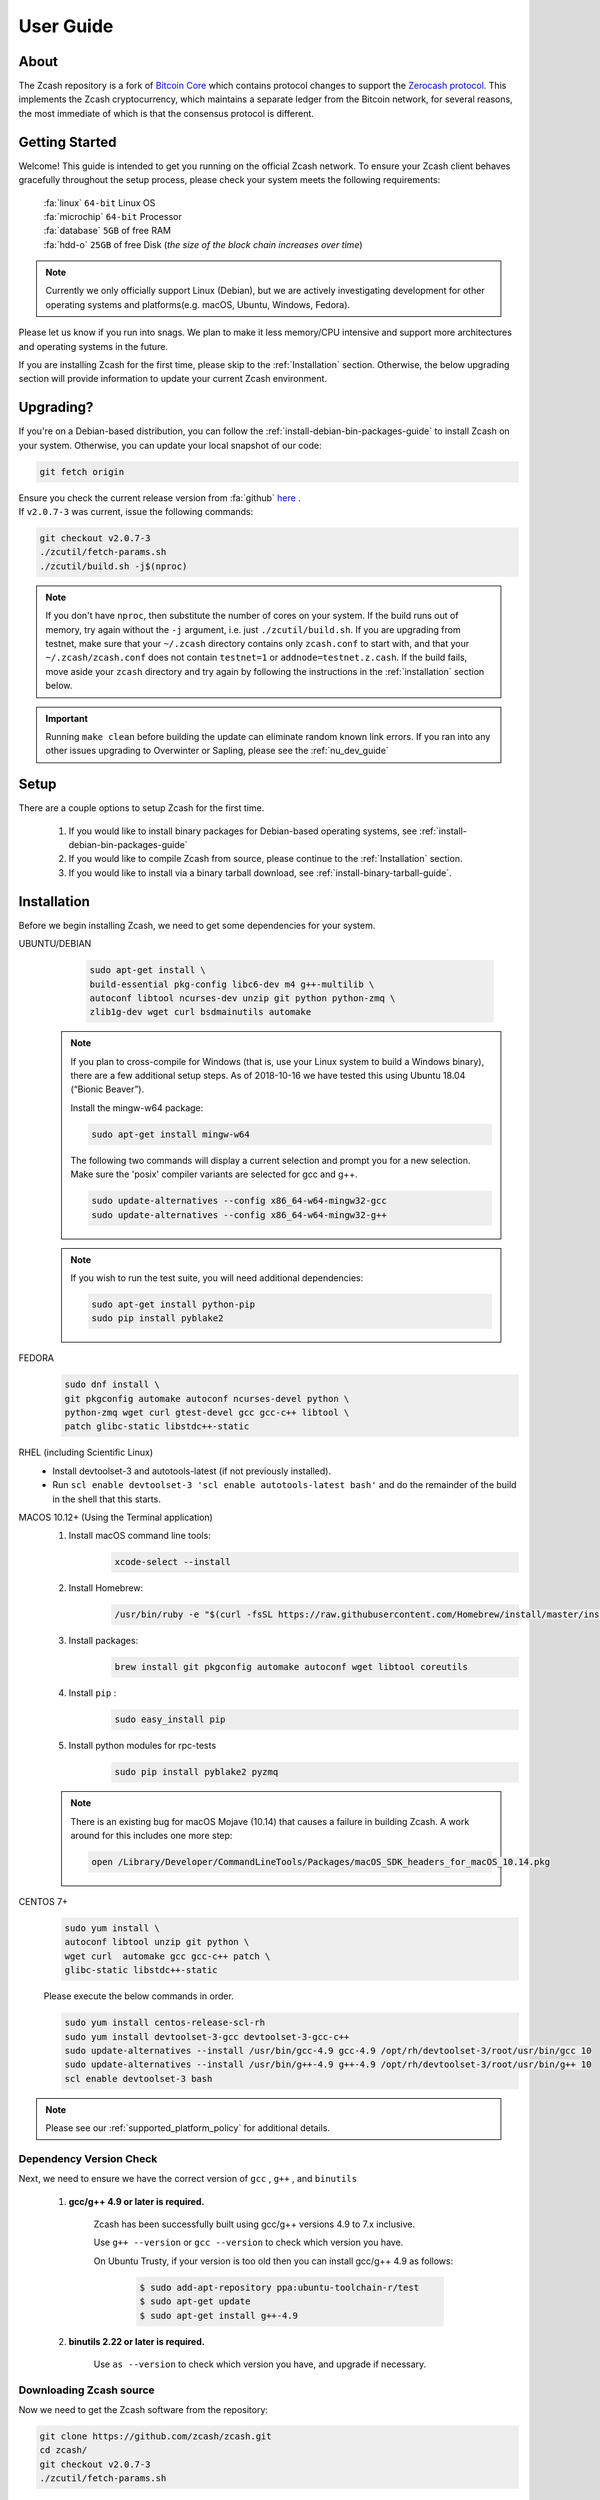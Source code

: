 .. _user_guide:

User Guide
==========

About
-----

The Zcash repository is a fork of `Bitcoin Core <https://github.com/bitcoin/bitcoin>`_ which contains protocol
changes to support the `Zerocash protocol <https://z.cash/technology/index.html>`_. This implements the Zcash
cryptocurrency, which maintains a separate ledger from the Bitcoin
network, for several reasons, the most immediate of which is that the
consensus protocol is different.

Getting Started
---------------

Welcome! This guide is intended to get you running on the official Zcash network. To ensure your Zcash client behaves gracefully throughout the setup process, please check your system meets the following requirements:

	| :fa:`linux` ``64-bit`` Linux OS
	| :fa:`microchip` ``64-bit`` Processor
	| :fa:`database` ``5GB`` of free RAM
	| :fa:`hdd-o` ``25GB`` of free Disk (*the size of the block chain increases over time*)


.. note:: Currently we only officially support Linux (Debian), but we are actively investigating development for other operating systems and platforms(e.g. macOS, Ubuntu, Windows, Fedora). 


Please let us know if you run into snags. We plan to make it less memory/CPU intensive and support more architectures and operating systems in the future.

If you are installing Zcash for the first time, please skip to the :ref:`Installation` section. Otherwise, the below upgrading section will provide information to update your current Zcash environment.

Upgrading?
----------

If you're on a Debian-based distribution, you can follow the :ref:`install-debian-bin-packages-guide` to install Zcash on your system. Otherwise, you can update your local snapshot of our code:

.. code-block:: bash

   git fetch origin

| Ensure you check the current release version from :fa:`github` `here <https://github.com/zcash/zcash>`_ .
| If ``v2.0.7-3`` was current, issue the following commands:

.. code-block:: bash

   git checkout v2.0.7-3
   ./zcutil/fetch-params.sh
   ./zcutil/build.sh -j$(nproc)

.. note:: If you don't have ``nproc``, then substitute the number of cores on your system. 
   If the build runs out of memory, try again without the ``-j`` argument, i.e. just ``./zcutil/build.sh``. 
   If you are upgrading from testnet, make sure that your ``~/.zcash`` directory contains only ``zcash.conf`` to start with, and that your ``~/.zcash/zcash.conf`` does not contain ``testnet=1`` or ``addnode=testnet.z.cash``. 
   If the build fails, move aside your ``zcash`` directory and try again by following the instructions in the :ref:`installation` section below.

.. important:: Running ``make clean`` before building the update can eliminate random known link errors. If you ran into any other issues upgrading to Overwinter or Sapling, please see the :ref:`nu_dev_guide`

Setup
-----

There are a couple options to setup Zcash for the first time.

    1. If you would like to install binary packages for Debian-based operating systems, see :ref:`install-debian-bin-packages-guide`
    2. If you would like to compile Zcash from source, please continue to the :ref:`Installation` section.
    3. If you would like to install via a binary tarball download, see :ref:`install-binary-tarball-guide`.

.. _installation:

Installation
------------

Before we begin installing Zcash, we need to get some dependencies for your system.

UBUNTU/DEBIAN
	.. code-block:: bash
	     
	   sudo apt-get install \
	   build-essential pkg-config libc6-dev m4 g++-multilib \
	   autoconf libtool ncurses-dev unzip git python python-zmq \
	   zlib1g-dev wget curl bsdmainutils automake

    .. note::

        If you plan to cross-compile for Windows (that is, use your Linux system to build a Windows binary), there are a few additional setup steps. As of 2018-10-16 we have tested this using Ubuntu 18.04 (“Bionic Beaver”).

        Install the mingw-w64 package:

    	.. code-block:: bash

    	   sudo apt-get install mingw-w64

        The following two commands will display a current selection and prompt you for a new selection. Make sure the 'posix' compiler variants are selected for gcc and g++.

    	.. code-block:: bash

    	   sudo update-alternatives --config x86_64-w64-mingw32-gcc
    	   sudo update-alternatives --config x86_64-w64-mingw32-g++


    .. note::

        If you wish to run the test suite, you will need additional dependencies:

        .. code-block:: bash

            sudo apt-get install python-pip
            sudo pip install pyblake2

FEDORA
	.. code-block:: bash

	   sudo dnf install \
	   git pkgconfig automake autoconf ncurses-devel python \
	   python-zmq wget curl gtest-devel gcc gcc-c++ libtool \
	   patch glibc-static libstdc++-static

RHEL (including Scientific Linux)
    - Install devtoolset-3 and autotools-latest (if not previously installed).
    - Run ``scl enable devtoolset-3 'scl enable autotools-latest bash'`` and do the remainder of the build in the shell that this starts.

MACOS 10.12+ (Using the Terminal application)
    1. Install macOS command line tools:
        .. code-block:: bash

	    xcode-select --install

    2. Install Homebrew: 
        .. code-block:: bash
       
            /usr/bin/ruby -e "$(curl -fsSL https://raw.githubusercontent.com/Homebrew/install/master/install)"

    3. Install packages:
        .. code-block:: bash

            brew install git pkgconfig automake autoconf wget libtool coreutils
    
    4. Install ``pip`` :
        .. code-block:: bash

            sudo easy_install pip
    
    5. Install python modules for rpc-tests
        .. code-block:: bash

            sudo pip install pyblake2 pyzmq

    .. note::

       There is an existing bug for macOS Mojave (10.14) that causes a failure in building Zcash. A work around for this includes one more step:

       .. code-block:: bash

	   open /Library/Developer/CommandLineTools/Packages/macOS_SDK_headers_for_macOS_10.14.pkg

CENTOS 7+
    .. code-block:: bash

       sudo yum install \
       autoconf libtool unzip git python \
       wget curl  automake gcc gcc-c++ patch \
       glibc-static libstdc++-static

    Please execute the below commands in order.

    .. code-block:: bash

       sudo yum install centos-release-scl-rh
       sudo yum install devtoolset-3-gcc devtoolset-3-gcc-c++
       sudo update-alternatives --install /usr/bin/gcc-4.9 gcc-4.9 /opt/rh/devtoolset-3/root/usr/bin/gcc 10
       sudo update-alternatives --install /usr/bin/g++-4.9 g++-4.9 /opt/rh/devtoolset-3/root/usr/bin/g++ 10
       scl enable devtoolset-3 bash
    

.. note:: Please see our :ref:`supported_platform_policy` for additional details.

Dependency Version Check
************************
	  
Next, we need to ensure we have the correct version of ``gcc`` , ``g++`` , and ``binutils``

    1. **gcc/g++ 4.9 or later is required.** 
        
        Zcash has been successfully built using gcc/g++ versions 4.9 to 7.x inclusive. 

        Use ``g++ --version`` or ``gcc --version`` to check which version you have.

        On Ubuntu Trusty, if your version is too old then you can install gcc/g++ 4.9 as follows:

	    .. code-block:: bash

   		  $ sudo add-apt-repository ppa:ubuntu-toolchain-r/test
   	 	  $ sudo apt-get update
   		  $ sudo apt-get install g++-4.9

    2. **binutils 2.22 or later is required.**

        Use ``as --version`` to check which version you have, and upgrade if necessary.

Downloading Zcash source
************************

Now we need to get the Zcash software from the repository:

.. code-block:: bash

   git clone https://github.com/zcash/zcash.git
   cd zcash/
   git checkout v2.0.7-3
   ./zcutil/fetch-params.sh

This will fetch both our Sprout proving and verifying keys (the final ones created in the `Parameter Generation Ceremony <https://github.com/zcash/mpc>`_) in addition to the parameters generated in the `Sapling MPC <https://blog.z.cash/completion-of-the-sapling-mpc/>`_ which are used once Sapling activates, and place them into  ``~/.zcash-params/``.  These keys are just under 1.7GB in size, so it may take some time to download them. Users upgrading from earlier ``1.x`` releases will need to download the additional Sapling parameters which are just under 800MB in size.

The message printed by ``git checkout`` about a "detached head" is normal and does not indicate a problem.

.. _ugBuild:

Build
-----

Ensure you have successfully installed all system package dependencies as described above. Then run the build, e.g.:

.. code-block:: bash
   
   ./zcutil/build.sh -j$(nproc)

.. note::

    To build a Windows binary on another platform (as described in the Ubuntu/Debian section above), add a ``HOST`` environment variable setting with value ``x86_64-w64-mingw32`` to the build command, like this:

    .. code-block:: bash

       HOST=x86_64-w64-mingw32 ./zcutil/build.sh -j$(nproc)

.. note::

    To build an ARMv8 binary (using `g++-aarch64-linux-gnu`) on another platform (as described in the Ubuntu/Debian section above), add a ``HOST`` environment variable setting with value ``aarch64-linux-gnu`` to the build command, like this:

    .. code-block:: bash

       HOST=aarch64-linux-gnu ./zcutil/build.sh -j$(nproc)

.. note::

   If you wish to build ``zcashd`` with the Qpid Proton interface enabled, you
   will need an additional dependency:

   .. code-block:: bash

      sudo apt-get install cmake

   Then, Proton must be enabled during the build as follows:

   .. code-block:: bash

      ./zcutil/build.sh --enable-proton -j$(nproc)


.. attention:: If you recieved any errors, from the above command, please check out our :ref:`troubleshooting-guide`

.. note:: This should compile our dependencies and build ``zcashd``. (Note: if you don't have ``nproc``, then substitute the number of cores on your system. If the build runs out of memory, try again without the ``-j`` argument, i.e. just ``./zcutil/build.sh``.

.. _ugConfiguration:

Configuration
-------------

Following the steps below will create your zcashd configuration file which can be edited to either connect to ``mainnet`` or ``testnet`` as well as applying settings to safely access the RPC interface.

.. tip:: For a complete list of parameters used in ``zcash.conf``, please check out :ref:`zcash_conf_guide`

Linux
    Create the data directory:

    .. code-block:: bash
   
       mkdir -p ~/.zcash

macOS
    Your data directory is already generated at ``~/Library/Application Support/Zcash``.

Mainnet
*******

Place a configuration file inside your data directory using the following commands:

.. warning:: Note that this will overwrite any ``zcash.conf`` settings you may have added from testnet. (If you want to run on testnet, you can retain a `zcash.conf` from testnet.)

Linux     
    .. code-block:: bash

       echo "addnode=mainnet.z.cash" >~/.zcash/zcash.conf

macOS
    .. code-block:: bash

       echo "addnode=mainnet.z.cash" >~/Library/Application Support/Zcash/zcash.conf
       
Example configured for ``mainnet`` :

:fa:`file` ``zcash.conf`` 

.. code-block:: bash

    addnode=mainnet.z.cash


Testnet
*******

After running the above commands to create the `zcash.conf` file, edit the following parameters in your `zcash.conf` file to indicate network and node discovery for `testnet`:

	- add the line **testnet=1**
	- **addnode=testnet.z.cash** instead of **addnode=mainnet.z.cash**

Example configured for ``testnet``:

:fa:`file` ``zcash.conf`` 

.. code-block:: bash

    testnet=1
    addnode=testnet.z.cash

.. _Enable_CPU_Mining:

Enabling CPU Mining
*******************

If you want to enable CPU mining, run these commands:

Linux
    .. code-block:: bash

       echo 'gen=1' >> ~/.zcash/zcash.conf
       echo "genproclimit=-1" >> ~/.zcash/zcash.conf

macOS
    .. code-block:: bash

	echo 'gen=1' >> ~/Library/Application Support/Zcash/zcash.conf
	echo "genproclimit=-1" >> ~/Library/Application Support/Zcash/zcash.conf

       
Setting ``genproclimit=-1`` mines on the maximum number of threads possible on your CPU. If you want to mine with a lower number of threads, set ``genproclimit`` equal to the number of threads you would like to mine on.

The default miner is not efficient, but has been well reviewed. To use a much more efficient but unreviewed solver, you can run this command:

.. code-block:: bash

   echo 'equihashsolver=tromp' >> ~/.zcash/zcash.conf

Note, you probably want to read the :ref:`zcash_mining_guide` to learn more mining details.

Usage
-----

Now, run zcashd!

.. code-block:: bash
   
   ./src/zcashd

To run it in the background (without the node metrics screen that is normally displayed) use ``./src/zcashd --daemon``.

.. important:: If you are running Zcash for the first time you will need to allow your node to fully sync:
    
   .. code-block:: console
    :emphasize-lines: 24
                                                                                                                                                        
             :88SX@888@@X8:                    8;     %X        X%     ;8       
          %%Xt%tt%SSSSS:XXXt@@              X            ::  ::            X    
        @S;;tt%%%t    ;;::XXXXSX           %               SS               %   
      .t:::;;%8888    88888tXXXX8;        S                                  S  
     .%...:::8             8::XXX%;       X                                  X  
     8888...:t888888X     8t;;::XX8       8                                  8  
    %888888...:::;:8    :Xttt;;;::X@                                            
    888888888...:St    8:%%tttt;;;:X       X                                X   
    88888888888S8    :%;ttt%%tttt;;X        8                              8    
    %888888888%t    8S:;;;tt%%%ttt;8          :                          :      
     8t8888888     S8888888Stt%%%t@            ::                      ::       
     .@tt888@              8;;ttt@;               t                  t          
      .8ttt8@SSSSS    SXXXX%:;;;X;                  8              8            
        X8ttt8888%    %88...::X8                      X.        .X              
          %8@tt88;8888%8888%8X                          :;    ;:                
             :@888@XXX@888:                                tt                   
                                                                                
    Thank you for running a Zcash node!
    You're helping to strengthen the network and contributing to a social good :)

    In order to ensure you are adequately protecting your privacy when using Zcash,
    please see <https://z.cash/support/security/>.

            Block height | 319430
                Connections | 8
    Network solution rate | 508319381 Sol/s

    You are currently not mining.
    To enable mining, add 'gen=1' to your zcash.conf and restart.

    Since starting this node 9 minutes, 1 seconds ago:
    - You have validated 7815 transactions!

    [Press Ctrl+C to exit] [Set 'showmetrics=0' to hide]
    
   Notice ``319430``, in the above output, after the ``Block height`` field, this means your zcashd is fully synced.
   Alternatively, if you were *NOT* fully synced your output would look similar to below:

   .. code-block:: console
    :emphasize-lines: 24
                                                                                 
             :88SX@888@@X8:                    8;     %X        X%     ;8       
          %%Xt%tt%SSSSS:XXXt@@              X            ::  ::            X    
        @S;;tt%%%t    ;;::XXXXSX           %               SS               %   
      .t:::;;%8888    88888tXXXX8;        S                                  S  
     .%...:::8             8::XXX%;       X                                  X  
     8888...:t888888X     8t;;::XX8       8                                  8  
    %888888...:::;:8    :Xttt;;;::X@                                            
    888888888...:St    8:%%tttt;;;:X       X                                X   
    88888888888S8    :%;ttt%%tttt;;X        8                              8    
    %888888888%t    8S:;;;tt%%%ttt;8          :                          :      
     8t8888888     S8888888Stt%%%t@            ::                      ::       
     .@tt888@              8;;ttt@;               t                  t          
      .8ttt8@SSSSS    SXXXX%:;;;X;                  8              8            
        X8ttt8888%    %88...::X8                      X.        .X              
          %8@tt88;8888%8888%8X                          :;    ;:                
             :@888@XXX@888:                                tt                   

    Thank you for running a Zcash node!
    You're helping to strengthen the network and contributing to a social good :)

    In order to ensure you are adequately protecting your privacy when using Zcash,
    please see <https://z.cash/support/security/>.

        Downloading blocks | 319610 / ~320290 (99%)
                Connections | 6
    Network solution rate | 389211802 Sol/s

    You are currently not mining.
    To enable mining, add 'gen=1' to your zcash.conf and restart.

    Since starting this node 59 seconds ago:
    - You have validated 7144 transactions!

    [Press Ctrl+C to exit] [Set 'showmetrics=0' to hide]

   Notice now how the ``Block height`` field has changed to ``Downloading blocks`` with value ``319610 / ~320290 (99%)``.
   This indicates that your node is attempting to sync with the current block height.


You should be able to use the RPC after it finishes syncing. If you are running ``zcashd`` in the background, issue the below command to test:

*( If you did not run zcashd in the background, you will need to open a new terminal)*

.. code-block:: bash
   
   ./src/zcash-cli getinfo

.. note:: If you are familiar with bitcoind's RPC interface, you can use many of those calls to send ZEC between `t-addr` addresses. We do not support the 'Accounts' feature (which has also been deprecated in ``bitcoind``) — only the empty string ``""`` can be used as an account name. The main network node at mainnet.z.cash is also accessible via Tor hidden service at zcmaintvsivr7pcn.onion.

Using Zcash
***********

First, you want to obtain Zcash. You can purchase them from an exchange, from other users, or sell goods and services for them! Exactly how to obtain Zcash (safely) is not in scope for this document, but you should be careful. Avoid scams!

.. important:: **Terminology**

   Zcash supports two different kinds of addresses, a ``z-addr`` (which begins with a ``z``) is an address that uses zero-knowledge proofs and other cryptography to protect user privacy. There are also ``t-addrs`` (which begin with a ``t``) that are similar to Bitcoin's addresses.

   The interfaces are a commandline client (`zcash-cli`) and a Remote Procedure Call (RPC) interface, which is documented here:

   :ref:`payment_api`

.. attention:: **Wallet Backup**
   
   To ensure you have properly backed up your wallet, we **strongly** encourage you to review the :ref:`wallet_backup` .


Generating a t-addr
+++++++++++++++++++

Let's generate a t-addr first. If you are running zcashd for the first time, you 
can issue ``zcash-cli getaddressesbyaccount ""`` to view existing addresses. 

.. code-block:: bash

   $ ./src/zcash-cli getnewaddress
   t1example4vfmdgQ3v3SNuQga8JKHTNi2a1

Listing t-addr
++++++++++++++

.. code-block:: bash

   $ ./src/zcash-cli getaddressesbyaccount ""

This should show the address that was just created.

Receiving Zcash with a z-addr
+++++++++++++++++++++++++++++

Now let's generate a z-addr.

.. code-block:: bash
   
   $ ./src/zcash-cli z_getnewaddress
   zs1examplea4lqxrtmlpkayj0hxpfdd3ve62xhd7jds8c2a8tqz5kekplt469eza5wu8djdvpauezv

This creates a private address and stores its key in your local wallet file. Give this address to the sender!

A z-addr is pretty large, so it's easy to make mistakes with them. Let's put it in an environment variable to avoid mistakes:

.. code-block:: bash

   $ ZADDR='zs1examplea4lqxrtmlpkayj0hxpfdd3ve62xhd7jds8c2a8tqz5kekplt469eza5wu8djdvpauezv'

Listing z-addr
++++++++++++++

To get a list of all addresses in your wallet for which you have a spending key, run this command:

.. code-block:: bash

   $ ./src/zcash-cli z_listaddresses

You should see something like:

.. code-block:: json

   [
      "zs1examplea4lqxrtmlpkayj0hxpfdd3ve62xhd7jds8c2a8tqz5kekplt469eza5wu8djdvpauezv"
   ]

Sending coins with your z-addr
++++++++++++++++++++++++++++++

If someone gives you their z-addr...

.. code-block:: bash

   $ FRIEND='zs1exampleakux6zswvlvsrcuku6540kw3l8jcft8n8hwnq6ma57canydsn3r05nxylrmcew82ja59'

You can send 0.8 ZEC by doing...

.. code-block:: bash
   
   $ ./src/zcash-cli z_sendmany "$ZADDR" "[{\"amount\": 0.8, \"address\": \"$FRIEND\"}]"

After waiting a few seconds, you can check to see if the operation has finished and produced a result:

.. code-block:: bash

   $ ./src/zcash-cli z_getoperationresult

.. code-block:: json

   [
    {
        "id" : "opid-bc8f822c-68df-419e-ae8f-b14b7aca29fd",
        "status" : "success",
        "creation_time" : 1554693337,
        "result" : {
            "txid" : "2979318b051a63281caa23e181ac02d367f1611374981ccd812708d13c3ed550"
        },
        "execution_secs" : 2.25543096
    }
   ]


Additional operations for zcash-cli
+++++++++++++++++++++++++++++++++++

As Zcash is an extension of bitcoin, zcash-cli supports all commands that are part of the Bitcoin Core API (as of version 0.11.2), https://en.bitcoin.it/wiki/Original_Bitcoin_client/API_calls_list

For a full list of new commands that are not part of bitcoin API (mostly addressing operations on z-addrs) see :ref:`payment_api`

To list all Zcash commands:

.. code-block:: bash
    
    ./src/zcash-cli help

To get help with a particular command:

.. code-block:: bash

    ./src/zcash-cli help <command>

.. attention:: 
   Known Security Issues

   Each release contains a `./doc/security-warnings.md` document describing
   security issues known to affect that release. You can find the most
   recent version of this document here:

   :ref:`security_warnings`

   Please also see our security page for recent notifications and other
   resources:

   https://z.cash/support/security.html
